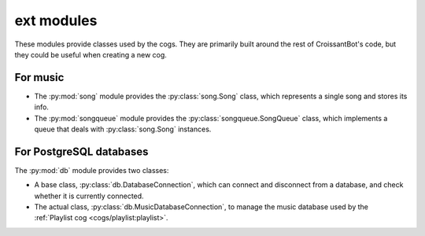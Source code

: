 ext modules
===========

These modules provide classes used by the cogs.
They are primarily built around the rest of CroissantBot's code,
but they could be useful when creating a new cog.

For music
---------

-  The :py:mod:`song` module provides the :py:class:`song.Song` class,
   which represents a single song and stores its info.

-  The :py:mod:`songqueue` module provides the :py:class:`songqueue.SongQueue` class,
   which implements a queue that deals with :py:class:`song.Song` instances.

For PostgreSQL databases
------------------------

The :py:mod:`db` module provides two classes:

-  A base class, :py:class:`db.DatabaseConnection`,
   which can connect and disconnect from a database, and check whether it is currently connected.

-  The actual class, :py:class:`db.MusicDatabaseConnection`,
   to manage the music database used by the :ref:`Playlist cog <cogs/playlist:playlist>`.